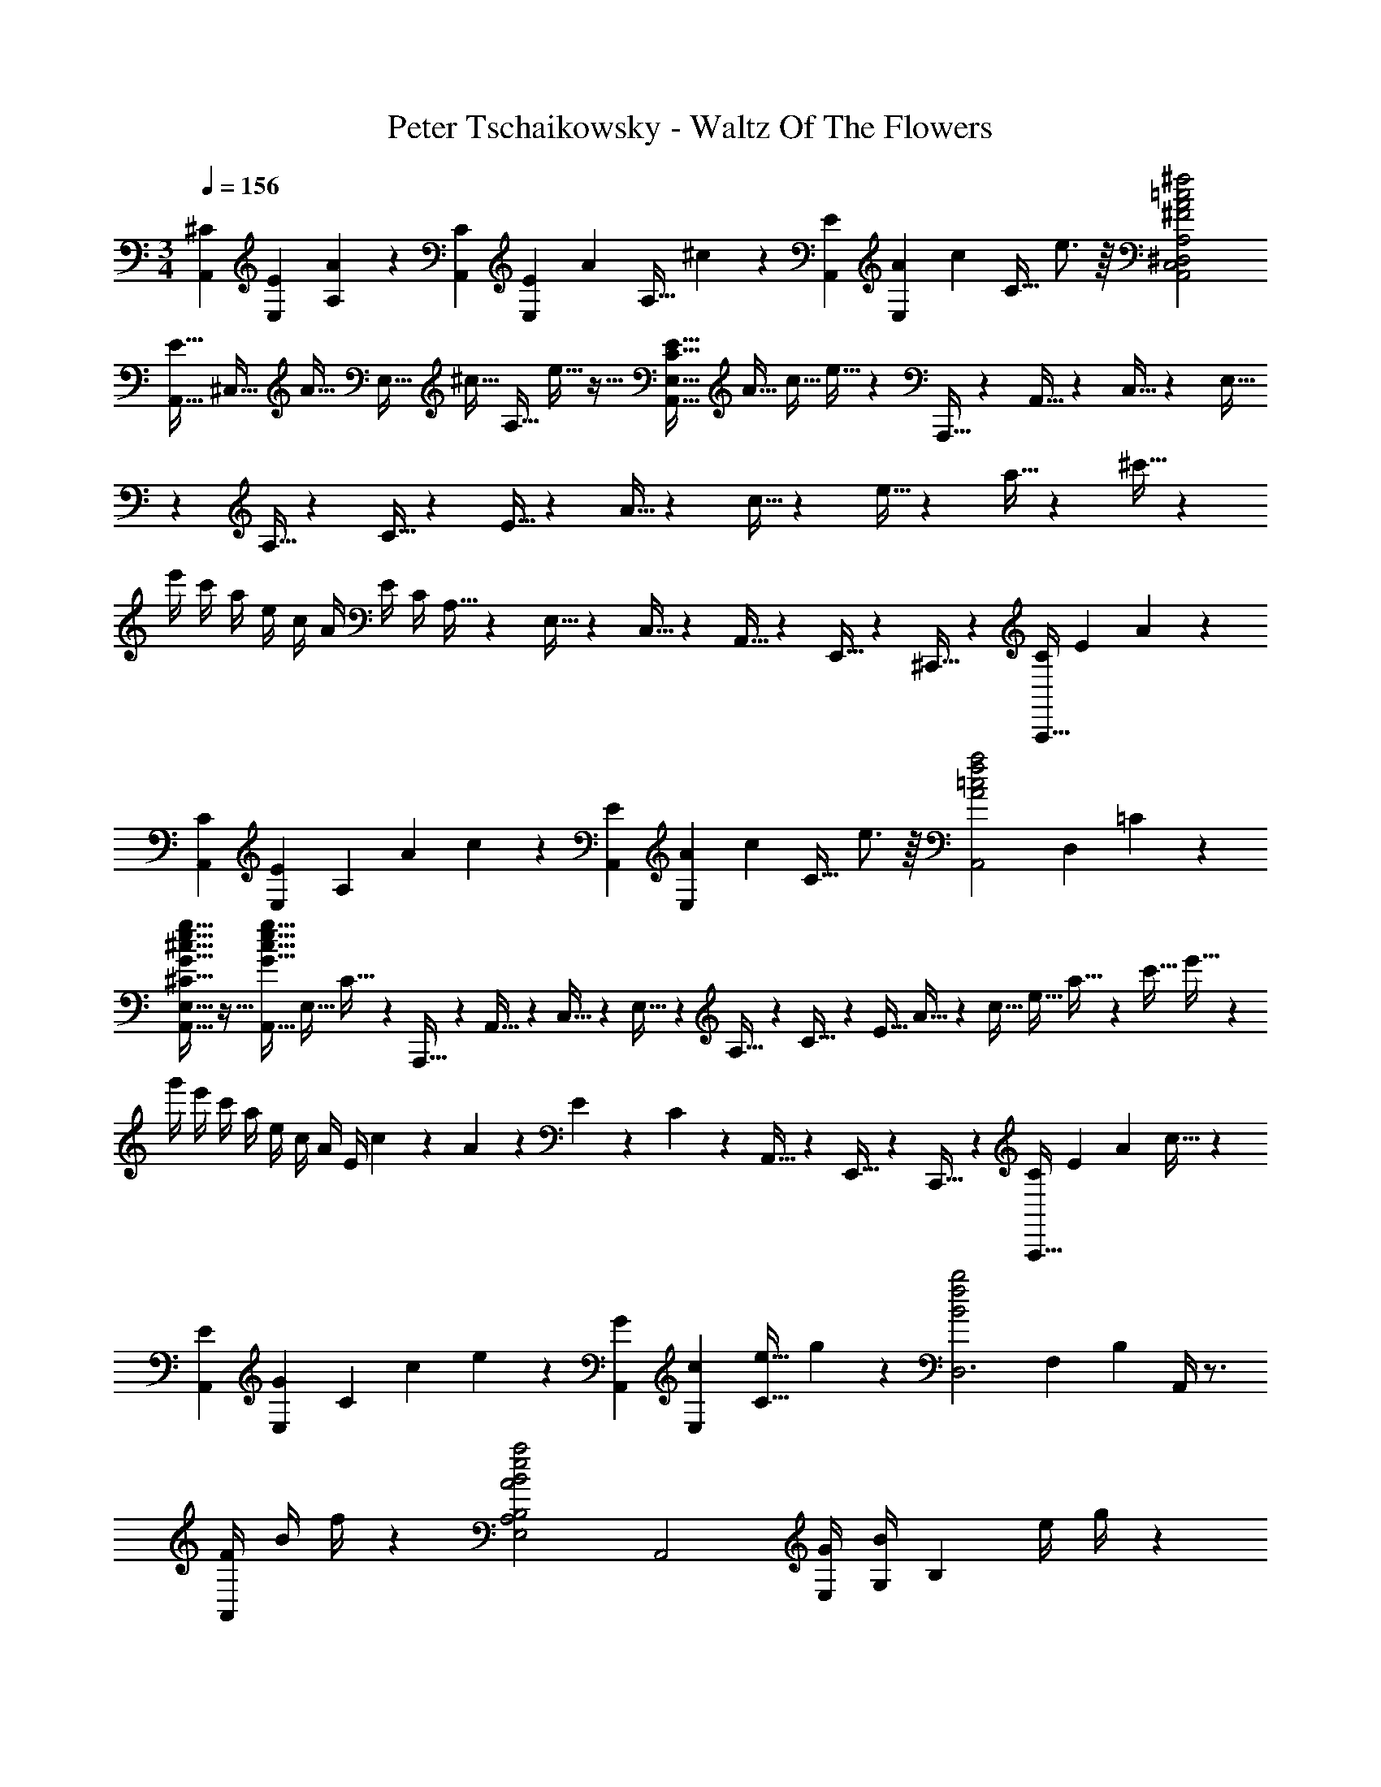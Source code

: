 X: 1
T: Peter Tschaikowsky - Waltz Of The Flowers
Z: ABC Generated by Starbound Composer
L: 1/4
M: 3/4
Q: 1/4=156
K: C
[z/16^CA,,] [z/16E13/14E,13/14] [A6/7A,6/7] z/56 [z/16CA,,] [z/16E13/14E,13/14] [z/56A6/7] [z5/112A,27/32] ^c4/5 z/80 [z/16EA,,] [z/16A13/14E,13/14] [z/56c6/7] [z5/112C27/32] e3/4 z/16 [^f2=c2A2^F2A,,2C,2^D,2^F,2A,2] 
[z/20E5/32A,,5/32] [z/80^C,5/32] [z7/144A5/32] [z/72E,5/32] [z3/56^c5/32] [z/112A,5/32] e5/32 z21/32 [z/16E5/32C5/32E,5/32A,,5/32] [z5/112A5/32] [z/28c5/32] e5/32 z157/224 A,,,5/32 z/96 A,,5/32 z/96 C,5/32 z/96 E,5/32 z/96 A,5/32 z/96 C5/32 z/96 E5/32 z/96 A5/32 z/96 c5/32 z/96 e5/32 z/96 a5/32 z/96 ^c'5/32 z/96 
e'/4 c'/4 a/4 e/4 c/4 A/4 E/4 C/4 A,5/32 z/96 E,5/32 z/96 C,5/32 z/96 A,,5/32 z/96 E,,5/32 z/96 ^C,,5/32 z/96 [z/16A,,,5/32C] [z/16E13/14] A6/7 z/56 
[z/16CA,,] [z5/112E13/14E,13/14] [z/56A,8/9] [z/16A6/7] c4/5 z/80 [z/16EA,,] [z/16A13/14E,13/14] [z/56c6/7] [z5/112C27/32] e3/4 z/16 [z/16a2f2=c2A2A,,2] [z5/112D,27/14] =C17/9 z/252 
[g5/32e5/32^c5/32G5/32^C5/32E,5/32A,,5/32] z27/32 [z/16g5/32e5/32c5/32G5/32A,,5/32] [z5/112E,5/32] C5/32 z165/224 A,,,5/32 z/96 A,,5/32 z/96 C,5/32 z/96 E,5/32 z/96 A,5/32 z/96 C5/32 z/96 [z/7E5/32] A5/32 z/1108 [z3/20c5/32] [z17/140e5/32] a5/32 z5/224 [z/12c'5/32] e'5/32 z/96 
g'/4 e'/4 c'/4 a/4 e/4 c/4 A/4 E/4 c/9 z/72 A/9 z/72 E/9 z/72 C/9 z/72 A,,5/32 z/96 E,,5/32 z/96 C,,5/32 z/96 [z/16A,,,5/32C] [z5/112E13/14] [z/28A8/9] c27/32 z3/224 
[z/16EA,,] [z5/112G13/14E,13/14] [z/56C8/9] [z/16c6/7] e4/5 z/80 [z/16GA,,] [z9/112c13/14E,13/14] [z5/112e27/32C27/32] g4/5 z/80 [z/20b2f2B2D,3] [z11/180F,41/14] [z8/9B,20/7] A,,/4 z3/4 
[z/16F/4A,,/4] [z9/112B/4] f/4 z17/28 [zA2B2e2a2E,2A,2B,2] [zA,,2] [z/16G/4E,] [z5/112B/4G,13/14] [z/28B,8/9] [z11/168e/4] g/4 z13/24 
[z/16G2B2^d2g2A,3] [z/16B,41/14] [z7/8^D20/7] A,,/4 z3/4 [B/4d/4F/4D/4A,,/4] z3/4 [zf2d2B2F2G,3B,3] 
A,,/4 z3/4 [E/4B/4e/4A,,/4] z3/4 [ze2B2=D2^G,3E,3] A,,/4 z3/4 
[D/4E/4B/4A,,/4] z3/4 [z/16DA,,] [z5/112E13/14E,13/14] [z/56G,8/9] [z/16B6/7] =d4/5 z/80 [z/16CA,,] [z9/112E13/14E,13/14] [z5/112A27/32A,27/32] c4/5 z/80 [z/16B,A,,] [z/16D13/14=D,13/14] [z/16=F6/7=F,6/7] [B4/5A,4/5] z/80 
[z/16A,,5/32C/4] [z/16E,5/32E/4] [A,5/32A/4] z7/32 G5/32 z/96 E5/32 z/96 C5/32 z/96 [A,,/9c/4] z/72 A,/9 z/72 [A,,/9A/4] z/72 A,/9 z/72 [A,,/9G/4] z/72 A,/9 z/72 [A,,/9E/4] z/72 A,/9 z/72 [A,,/9e/4] z/72 A,/9 z/72 [A,,/9c/4] z/72 A,/9 z/72 [A,,/9A/4] z/72 A,/9 z/72 [A,,/9G/4] z/72 A,/9 z/72 [f/4A,,5/14] e/4 c/4 A/4 
[e/4=G,/4] [c/4A,/4] [A/4C/4] [G/4E/4] [c/4E,/4] [A/4G,/4] [G/4A,/4] [E/4C/4] [A/4C,/4] [G/4E,/4] [E/4G,/4] [C/4A,/4] [c/4E,/4] [A/4G,/4] [G/4A,/4] [E/4C/4] 
[e/4G,/4] [c/4A,/4] [A/4C/4] [G/4E/4] [a/4C/4] [g/4E/4] [e/4G/4] [c/4A/4] [g/4A,/4] [e/4C/4] [c/4E/4] [A/4G/4] [e/4G,/4] [c/4A,/4] [A/4C/4] [G/4E/4] 
[c/4E,/4] [A/4G,/4] [G/4A,/4] [E/4C/4] [e/4G,/4] [c/4A,/4] [A/4C/4] [G/4E/4] [g/4A,/4] [e/4C/4] [c/4E/4] [A/4G/4] [b/4C/4] [g/4E/4] [e/4G/4] [c/4B/4] 
[a/4C/4] [g/4E/4] [e/4G/4] [c/4A/4] [d'/4E/4] [a/4G/4] [g/4A/4] [e/4d/4] [c'/4E/4] [a/4G/4] [g/4A/4] [e/4c/4] [^f'/4G/4] [c'/4A/4] [a/4c/4] [g/4f/4] 
[e'/4G/4] [c'/4A/4] [a/4c/4] [g/4e/4] [a'/4A/4] [e'/4c/4] [c'/4e/4] [a/4g/4] [g'/4A/4] [e'/4c/4] [c'/4e/4] [a/4g/4] [b'/4c/4] [g'/4e/4] [e'/4g/4] [c'/4b/4] 
[a'/4c/4] [g'/4e/4] [e'/4g/4] [c'/4a/4] [g'/4A/4] [e'/4c/4] [c'/4e/4] [a/4g/4] [e'/4G/4] [c'/4A/4] [a/4c/4] [g/4e/4] [c'/4E/4] [a/4G/4] [g/4A/4] [e/4c/4] 
[a/4C/4] [g/4E/4] [e/4G/4] [c/4A/4] [g/4A,/4] [e/4C/4] [c/4E/4] [A/4G/4] [e/4G,/4] [c/4A,/4] [A/4C/4] [G/4E/4] [c/4E,/4] [A/4G,/4] [G/4A,/4] [E/4C/4] 
[A/4C,/4] [G/4E,/4] [E/4G,/4] [C/4A,/4] [G/4A,,/4] [E/4C,/4] [C/4E,/4] [A,/4G,/4] [E/4G,,/4] [C/4A,,/4] [A,/4C,/4] [G,/4E,/4] [C/4E,,/4] [A,/4G,,/4] [G,/4A,,/4] [E,/4C,/4] 
[A,/4C,,/4] [G,/4E,,/4] [E,/4G,,/4] [C,/4A,,/4] [G,/4A,,,/4] [E,/4C,,/4] [C,/4E,,/4] [E,/4G,,/4] [A,/14C,,/14] z/84 [C/14E,,/14] z/84 [E/14G,,/14] z/84 [A/14C,/14] z/84 [c/14E,/14] z/84 [e/14G,/14] z/84 [a/14C/14] z/84 [c'/14E/14] z/84 [e'/14G/14] z/84 [a'/14c/14] z/84 [^c''/14e/14] z/84 [e''/14g/14] z/84 
Q: 1/4=150
[a''5/32=c'5/32] z27/32 
[z/16g5/32E5/32] [z/16^c'5/32A5/32] [z/16e'5/32c5/32] [g'5/32e5/32] z21/32 [z/16e5/32C5/32] [z/16g5/32E5/32] [z3/56c'5/32A5/32] [z/112e'5/32] c5/32 z21/32 
Q: 1/4=140
[z/16c5/32A,5/32] [z/16e5/32E5/32] [z/16g5/32A5/32] c'5/32 z21/32 [z/16G5/32E,5/32] [z/16c5/32A,5/32] [z/16e5/32C5/32] [g5/32E5/32] z21/32 
[z/16E5/32C,5/32] [z/16G5/32E,5/32] [z/16c5/32A,5/32] [e5/32C5/32] z21/32 
Q: 1/4=138
[z/16C3A,,3] [z5/112E41/14E,41/14] [z/56A,26/9] [z/16G20/7] c14/5 z/80 
Q: 1/4=136
[z/16B,3A,,3] [z/16D41/14D,41/14] [z/16F20/7F,20/7] [B14/5^G,14/5] z/80 
Q: 1/4=134
[z/16C3A,,3] [z/16E41/14E,41/14] [z/16G20/7=G,20/7] [A14/5A,14/5] z/80 
Q: 1/4=156
[D,D,,] [^F,A,] [F,A,] [D,D,,] 
[F,A,] [F,A,] [D,D,,] [F,A,] 
[F,A,] [D,D,,] [F,A,] [F,A,] 
[A,F,D,,D,,,] [DA,F,D,F,] [^FDA,F,D,F,] [D,,G11/4E11/4C11/4_B,11/4] 
[D,E,G,] [z3/4D,E,G,] [F/4D/4A,/4] [D,,A,6D6F6] [D,F,] 
[D,F,] [D,,D,,,] [D,F,] [D,F,] 
[A,F,D,,D,,,] [DF,D,F,] [FDA,D,F,] [CGEB,D,,] 
[z/12D,B,G,2] [z/12C61/32] [z5/6F25/16] [z3/4D,B,] E/4 [z/20D,/4A2D2A,2] F,/4 z7/10 D,,/4 z3/4 
[D/4A,/4D,/4F,/4] z3/4 D,,/4 z3/4 [A,/2D,F,] =B,/2 [C/2F,D,] D/2 
[^D/2C,3] F/2 [D/2E,A,] F/2 [E/2E,A,] z/2 [z=C,3] 
[=C/2E,_B,G,] =D/2 [^D/2E,B,G,] E/2 [F/2B,,3] A/2 [F/2E,G,=B,] A/2 
[G/2E,G,B,] z/2 [zB,,3] [E/2E,G,B,] F/2 [G/2E,G,B,] A/2 
[_B/2E,,E,] c/2 [=B/2G,B,E] _B/2 [=B/2G,B,E] c/2 [e/2B,,3] d/2 
[c/2E,G,] d/2 [B/2E,G,] G/2 [zF2_B,,3] [D,E,^G,] 
[D,E,G,E3/2] [z/16A,,5/32] [z/16^C,5/32] [z/16E,5/32] =G,5/32 z5/32 D/2 =D/2 ^C/2 B,/2 _B,/2 
[A,F,D,,] [DA,F,D,F,] [FDA,F,D,F,] [D,,G11/4E11/4C11/4B,11/4] 
[D,E,G,] [z3/4D,E,G,] [F/4D/4A,/4] [D,,A,6D6F6] [D,F,] 
[D,F,] [D,,D,,,] [D,F,] [D,F,] 
[A,F,D,,D,,,] [DF,D,F,] [FDA,D,F,] [CGEB,D,,] 
[z/12D,B,G,2] [z/12C61/32] [z5/6F25/16] [z3/4D,B,] E/4 [z/20D,/4A,2] [z/80F,/4] [z/16D27/14] [z7/8A13/7] D,,/4 z3/4 
[D/4A,/4D,/4F,/4] z3/4 D,, [D/2F,A,=C] E/2 [F/2F,A,C] ^G/2 
[A/2=C,=C,,] B/2 [G/2F,A,^C] B/2 [A/2F,A,C] z/2 [z=B,,3] 
[=G/2=F,=B,C] ^G/2 [A/2F,B,C] B/2 [c/2A,,3] d/2 [=c/2A,^F,C] d/2 
[^c/2A,F,C] z/2 ^G,, [=c/2=F,^G,B,C] ^c/2 [^d/2F,G,B,C] =f/2 
[^f/2^F,,] ^g/2 [z/16a/2^F,] [z5/112A,13/14] [z11/28C8/9] =f/2 [g/2E,2] ^f/2 [a/2F,A,C] =f/2 
[g/2D,2] ^f/2 [a/2F,A,=C] f/2 [a/2^C,2] f/2 [z/20a/2F,] [z2/35A,15/16] [z11/28^C8/9] f/2 
[z/16a/2C,] [z/16=F,13/14] [z/16B,6/7] [z5/16C4/5] =f/2 [z/16^f5/32^F,5/32] [z/16A,5/32] C5/32 z7/32 A/2 B/2 c/2 =d/2 e/2 
[zf2d2D,3] [F,A,] [AcF,A,] [ze2c2A,,3] 
[F,A,] [DBF,A,] [zd2B2E,3] [=G,A,] 
[E=GG,A,] [c'9/28a9/28A,,] z/84 d'9/28 z/84 c'9/28 z/84 [a5/32=c'5/32G,A,C] z27/32 [^c'5/32a5/32G,A,C] z27/32 
[z=g2d2B,,3] [G,D] [GdG,D] [zf2c2A,,3] 
[G,A,] [GcG,A,] [ze2c2D,3] [F,A,] 
[FAF,A,] [d'9/28f9/28A,,3] z/84 e'9/28 z/84 d'9/28 z/84 [f5/32c'5/32F,A,] z27/32 [d'5/32f5/32F,A,] z27/32 
[zd2f2D,3] F, [AcF,] [ze2c2A,,3] 
[F,A,] [DBF,A,] [zd2B2E,3] [G,A,] 
[EGG,A,] [c'9/28a9/28A,,] z/84 d'9/28 z/84 c'9/28 z/84 [a5/32=c'5/32G,A,C] z27/32 [^c'5/32a5/32G,A,C] z27/32 
[zg2d2_B,,3] [D,G,] [GdD,G,] [zg2^d2=B,,3] 
[^D,G,] [GdD,G,] [zg2e2=C,3] [E,G,] 
[GeE,G,] [z/16a5/32e5/32A5/32^C,5/32] [z/16E,5/32] [z/16G,5/32] A,5/32 z5/32 A/2 B/2 c/2 =d/2 e/2 
[z/16D,,f2d2] =D,13/14 z/112 [F,A,] [AcF,A,] [ze2c2A,,3] 
[F,A,] [DBF,A,] [zd2B2E,3] [G,A,] 
[EGG,A,] [c'9/28a9/28A,,] z/84 d'9/28 z/84 c'9/28 z/84 [a5/32=c'5/32G,A,C] z27/32 [^c'5/32a5/32G,A,C] z27/32 
[zg2d2B,,3] [G,D,] [GdG,D] [zf2c2A,,3] 
[G,A,] [GcG,A,] [z/16D,,e2c2] D,13/14 z/112 [F,A,] 
[FAF,A,] [d'9/28f9/28A,,3] z/84 e'9/28 z/84 d'9/28 z/84 [f5/32c'5/32F,A,] z27/32 [d'5/32f5/32F,A,] z27/32 
[zd2f2D,3] F, [AcF,] [ze2c2A,,3] 
[F,A,] [DBF,A,] [zd2B2E,3] [G,A,] 
[EGG,A,] [c'9/28a9/28A,,] z/84 d'9/28 z/84 c'9/28 z/84 [a5/32=c'5/32G,A,C] z27/32 [^c'5/32a5/32G,A,C] z27/32 
[zb2a2F,3] [A,D] [daA,D] [zb2a2=F,3] 
[A,^D] [=caA,D] [z/16c'5/32a5/32^c5/32E,5/32] [z/16A,5/32] [z/16C5/32] E5/32 z21/32 e/2 f/2 
[z/16g/2E,] [z/16B,13/14] [z3/8=D6/7] ^g/2 [a5/32C5/32A,5/32] z27/32 E/2 C/2 [z/16B,/2A,,] [z/16C,13/14] [z3/8G,6/7] _B,/2 
[A,^F,D,,D,,,] [DA,F,D,F,] [FDA,F,D,F,] [D,,G11/4E11/4C11/4B,11/4] 
[D,E,G,] [z3/4D,E,G,] [F/4D/4A,/4] [D,,A,6D6F6] [D,F,] 
[D,F,] [D,,D,,,] [D,F,] [D,F,] 
[A,F,D,,D,,,] [DF,D,F,] [FDA,D,F,] [CGEB,D,,] 
[z/12D,B,G,2] [z/12C61/32] [z5/6F25/16] [z3/4D,B,] E/4 [z/20D,/4A2D2A,2] F,/4 z7/10 D,,/4 z3/4 
[D/4A,/4D,/4F,/4] z3/4 D,,/4 z3/4 [A,/2D,F,] =B,/2 [C/2F,D,] D/2 
[^D/2C,3] F/2 [D/2E,A,] F/2 [E/2E,A,] z/2 [z=C,3] 
[=C/2E,_B,G,] =D/2 [^D/2E,B,G,] E/2 [F/2B,,3] A/2 [F/2E,G,=B,] A/2 
[G/2E,G,B,] z/2 [zB,,3] [E/2E,G,B,] F/2 [G/2E,G,B,] A/2 
[_B/2E,,E,] c/2 [=B/2G,B,E] _B/2 [=B/2G,B,E] c/2 [e/2B,,3] d/2 
[c/2E,G,] d/2 [B/2E,G,] G/2 [zF2_B,,3] [D,E,^G,] 
[D,E,G,E3/2] [z/16A,,5/32] [z/16^C,5/32] [z/16E,5/32] =G,5/32 z5/32 D/2 =D/2 ^C/2 B,/2 _B,/2 
[A,F,D,,] [DA,F,D,F,] [FDA,F,D,F,] [D,,G11/4E11/4C11/4B,11/4] 
[D,E,G,] [z3/4D,E,G,] [F/4D/4A,/4] [D,,A,6D6F6] [D,F,] 
[D,F,] [D,,D,,,] [D,F,] [D,F,] 
[A,F,D,,D,,,] [DF,D,F,] [FDA,D,F,] [CGEB,D,,] 
[z/12D,B,G,2] [z/12C61/32] [z5/6F25/16] [z3/4D,B,] E/4 [z/20D,/4A,2] [z/80F,/4] [z/16D27/14] [z7/8A13/7] D,,/4 z3/4 
[D/4A,/4D,/4F,/4] z3/4 D,, [D/2F,A,=C] E/2 [F/2F,A,C] ^G/2 
[A/2=C,C,,] B/2 [G/2F,A,^C] B/2 [A/2F,A,C] z/2 [z=B,,3] 
[=G/2=F,=B,C] ^G/2 [A/2F,B,C] B/2 [c/2A,,3] d/2 [=c/2A,^F,C] d/2 
[^c/2A,F,C] z/2 G,, [=c/2=F,^G,B,C] ^c/2 [^d/2F,G,B,C] =f/2 
[^f/2F,,] g/2 [z/16a/2^F,] [z5/112A,13/14] [z11/28C8/9] =f/2 [g/2E,2] ^f/2 [a/2F,A,C] =f/2 
[g/2D,2] ^f/2 [a/2F,A,=C] f/2 [a/2^C,2] f/2 [z/20a/2F,] [z2/35A,15/16] [z11/28^C8/9] f/2 
[z/16a/2C,] [z/16=F,13/14] [z/16B,6/7] [z5/16C4/5] =f/2 [z/16^f5/32^F,5/32] [z/16A,5/32] C5/32 z7/32 A/2 B/2 c/2 =d/2 e/2 
[zf2d2D,3] [F,A,] [AcF,A,] [ze2c2A,,3] 
[F,A,] [DBF,A,] [zd2B2E,3] [=G,A,] 
[E=GG,A,] [c'9/28a9/28A,,] z/84 d'9/28 z/84 c'9/28 z/84 [a5/32=c'5/32G,A,C] z27/32 [^c'5/32a5/32G,A,C] z27/32 
[z=g2d2B,,3] [G,D] [GdG,D] [zf2c2A,,3] 
[G,A,] [GcG,A,] [ze2c2D,3] [F,A,] 
[FAF,A,] [d'9/28f9/28A,,3] z/84 e'9/28 z/84 d'9/28 z/84 [f5/32c'5/32F,A,] z27/32 [d'5/32f5/32F,A,] z27/32 
[zd2f2D,3] F, [AcF,] [ze2c2A,,3] 
[F,A,] [DBF,A,] [zd2B2E,3] [G,A,] 
[EGG,A,] [c'9/28a9/28A,,] z/84 d'9/28 z/84 c'9/28 z/84 [a5/32=c'5/32G,A,C] z27/32 [^c'5/32a5/32G,A,C] z27/32 
[zg2d2_B,,3] [D,G,] [GdD,G,] [zg2^d2=B,,3] 
[^D,G,] [GdD,G,] [zg2e2=C,3] [E,G,] 
[GeE,G,] [z/16a5/32e5/32A5/32^C,5/32] [z/16E,5/32] [z/16G,5/32] A,5/32 z5/32 A/2 B/2 c/2 =d/2 e/2 
[z/16D,,f2d2] =D,13/14 z/112 [F,A,] [AcF,A,] [ze2c2A,,3] 
[F,A,] [DBF,A,] [zd2B2E,3] [G,A,] 
[EGG,A,] [c'9/28a9/28A,,] z/84 d'9/28 z/84 c'9/28 z/84 [a5/32=c'5/32G,A,C] z27/32 [^c'5/32a5/32G,A,C] z27/32 
[zg2d2B,,3] [G,D,] [GdG,D] [zf2c2A,,3] 
[G,A,] [GcG,A,] [z/16D,,e2c2] D,13/14 z/112 [F,A,] 
[FAF,A,] [d'9/28f9/28A,,3] z/84 e'9/28 z/84 d'9/28 z/84 [f5/32c'5/32F,A,] z27/32 [d'5/32f5/32F,A,] z27/32 
[zd2f2D,3] F, [AcF,] [ze2c2A,,3] 
[F,A,] [DBF,A,] [zd2B2E,3] [G,A,] 
[EGG,A,] [c'9/28a9/28A,,] z/84 d'9/28 z/84 c'9/28 z/84 [a5/32=c'5/32G,A,C] z27/32 [^c'5/32a5/32G,A,C] z27/32 
[zb2a2F,3] [A,D] [daA,D] [zb2a2=F,3] 
[A,^D] [=caA,D] [z/16c'5/32a5/32g5/32^c5/32E,5/32] [z5/112A,5/32] E5/32 z165/224 a/2 _b/2 
[z/16=b/2A,,] [z/16E,13/14] [z/16G,6/7] [z5/16A,4/5] c'/2 [z/20d5/32D,5/32] [z/80d'5/32] [z/16^F,5/32] A,5/32 z23/32 [d'd] [^d'^d] 
[ze2e'2F,3] [A,=CE] [aAA,CE] [zD,3] 
[BbF,C=D] [=c'=cF,CD] [z=d2=d'2G,3] [B,D] 
[GgB,D] [zE,3] [aAG,B,E] [BbG,B,E] 
[A,,c'2c2] [A,CE] [eA,CE] [A,,b2g2^c2B2] 
[A,^CE] [GcgA,CE] [z/16D,,B2] [z/16D,13/14d27/14] [z/16f13/7] [z13/16b9/5] [A,DF] 
[AaA,DF] [z/16B,3] [z5/112D41/14] [z25/28G26/9] [d'd] [^d'^d] 
[ze2e'2F,3] [A,=CE] [aAA,CE] [zD,3] 
[BbF,CD] [c'=cF,CD] [z=d2=d'2G,3] [B,D] 
[GgB,D] [zE,3] [bBG,B,E] [z/20=F=fG,] [z13/140B,13/14] D27/32 z3/224 
[^f^FF,3] [BbB,D] [d'dB,D] [zd2d'2F,3] 
[_B,EF] [^c'^cB,EF] [B/2b/2B,,/2] d/2 [e/2F,=B,D] f/2 
[^g/2F,B,D] _b/2 [=b5/32B,,5/32B,,,5/32] z27/32 [dd'] [^d'^d] 
[ze2e'2F,3] [A,CE] [aAA,CE] [zD,3] 
[BbF,CD] [=c'=cF,CD] [z=d2=d'2B,,3] [DG,] 
[G=gDG,] [zE,3] [aAG,B,E] [BbG,B,E] 
[A,,c'2c2] [A,CE] [eA,CE] [A,,b2g2^c2B2] 
[A,^CE] [GcgA,CE] [z/16D,,b2f2d2B2] D,13/14 z/112 [A,DF] 
[AaA,DF] [z/16B,3] [z5/112D41/14] [z25/28G26/9] [d'd] [^d'^d] 
[ze2e'2F,3] [A,=CE] [aAA,CE] [zD,3] 
[BbF,CD] [c'=cF,CD] [z=d2=d'2G,3] [B,D] 
[GgB,D] [zE,3] [bBG,B,E] [z/20=F=fG,] [z13/140B,13/14] D27/32 z3/224 
[^f^FF,3] [BbB,DF] [d'dB,DF] [zd2d'2F,3] 
[z/16_B,] [z/16E13/14] F6/7 z/56 [z/16^c'^cB,] [z/16E13/14] F6/7 z/56 [zF3] [=B,F,D,] 
[B,F,D,] [zG3] [B,F,D,] [B,F,D,] 
[zF3] [C,G,B,] [C,G,B,] [z/32E/24] [z3/160F/28] E15/16 z/80 
[^DB,,G,B,] [EB,,G,B,] [zG2] [^C_B,,F,] 
[FCB,,F,] [zF2] [_B,F,,C,] [B,EF,,C,] 
[zE2] [=B,=G,,=B,,] [B,=DG,,B,,] D/32 z/96 [E/32D] z89/96 
[B,CG,,B,,] [B,DG,,B,,] [zF2] [F,D,,B,,D,] 
[F,B,D,,B,,D,] B,/32 z/96 [C/32B,15/16] z89/96 [F,_B,D,,B,,D,] [F,=B,D,,B,,D,] 
[zD2] [G,E,,B,,E,] [G,E,,B,,E,] [zG,2] 
[E,,B,,E,] [z/16G,E,,B,,E,] [z/16B,13/14] D6/7 z/56 [zD2] [F,F,,_B,,E,] 
[F,_B,F,,B,,E,] F, [B,F,F,,B,,E,] [z/16F,F,,B,,E,] [z9/112B,13/14] D27/32 z3/224 
[zC2] [F,=B,,D,] [=B,F,B,,D,] [z/16B,,,5/32B,/2] [z5/112F,,5/32] D,5/32 z53/224 _B,/2 
=B,/2 C/2 D/2 E/2 [zF3] [B,F,D,] 
[B,F,D,] [zG3] [z/16D,] [z/16F,13/14] B,6/7 z/56 [z/16D,] [z7/144F,13/14] B,6/7 z2/63 
[zF3] [C,G,B,] [C,G,B,] [z/32E/24] [z3/160F/28] E15/16 z/80 
[^DB,,G,B,] [EB,,G,B,] [zG2] [C_B,,F,] 
[FCB,,F,] [zF2] [_B,F,,C,] [B,EF,,C,] 
[zE2] [=B,G,,=B,,] [B,=DG,,B,,] z/32 [z3/160D/32] E/24 z7/360 D7/8 z/72 
C D [zB2] [z/16D,,] [z/16F,,13/14] [z/16B,,6/7] D,4/5 z/80 
[z/16B,D,,] [z9/112F,,13/14] [z11/168B,,27/32] D,25/32 z/96 B, [z/16DD,,] [z/16F,,13/14] [z/16B,,6/7] D,4/5 z/80 [z/16FD,,] [z9/112F,,13/14] [z11/168B,,27/32] D,25/32 z/96 
[zB2] [z/16E,,] [z/16G,,13/14] [z/16B,,6/7] E,4/5 z/80 [z/16B,E,,] [z9/112G,,13/14] [z11/168B,,27/32] E,25/32 z/96 B, 
[z/16D=F,,] [z/16B,,13/14] [z/16D,6/7] =F,4/5 z/80 [z/16GF,,] [z9/112B,,13/14] [z11/168D,27/32] F,25/32 z/96 [zB2] [z/16^F,,] [z/16B,,13/14] [z/16D,6/7] ^F,4/5 z/80 
[z/16FF,,] [z9/112B,,13/14] [z11/168D,27/32] F,25/32 z/96 G [z/16F,,F3/2] [z/16_B,,13/14] [z/16E,6/7] F,4/5 z/80 [z/16F,,] [z9/112B,,13/14] [z11/168E,27/32] [z7/24F,25/32] C/2 
[zE2] [z/16=B,,] [z/16D,13/14] F,6/7 z/56 [z/16B,,D3/2] [z9/112D,13/14] F,27/32 z3/224 [z/16B,,,5/32] [z5/112F,,5/32] D,5/32 z165/224 
[d''d'] [^d'^d''] [ze'2e''2F,3] [A,=CE] 
[a'aA,CE] [zD,3] [bb'F,CD] [=c''=c'F,CD] 
[z=d'2=d''2B,,3] [DG,] [gg'DG,] [zE,3] 
[a'aG,B,E] [bb'G,B,E] [zc''2c'2A,3] [CE] 
[e'CE] [A,,b'2b2] [A,^CE] [g^c'g'A,CE] 
[D,b2b'2] [A,DF] [aa'A,DF] [z/16B,3] [z5/112D41/14] [z25/28G26/9] 
[d''d'] [^d''^d'] [ze'2e''2F,3] [A,=CE] 
[a'aA,CE] [zD,3] [bb'F,CD] [c''=c'F,CD] 
[z=d'2=d''2G,3] [B,D] [gg'B,D] [z=F,3] 
[gGG,B,D] [aAG,B,D] [zB2b2E,3] [G,B,^C] 
[eEG,B,C] [zB2b2D,3] [G,B,D] [eEG,B,D] 
[z/20BbC,2] [z11/180E,31/16] [z17/252G,15/8] [z23/28A,29/16] e [z/16bBB,,2] [z/16E,27/14] [z/16G,13/7] [z13/16B,9/5] e 
[z/16BbA,,2] [z/16E,27/14] [z/16G,13/7] [z13/16C9/5] e [z/20BC,2] [z11/180E,31/16] [z17/252G,15/8] [z23/28A,29/16] E 
[z/16BB,,2] [z/16E,27/14] [z/16G,13/7] [z13/16B,9/5] E [z/16BA,,2] [z/16E,27/14] [z/16G,13/7] [z13/16C9/5] E 
[b9/28A,/2C/2E/2G/2] z/84 ^c'9/28 z/84 b9/28 z/84 c5/28 z23/28 [A,A,,2G,,2] C, 
[z/16A,F,,2] [z/16A,,27/14] [z7/8B,,13/7] D, [z/16A,=F,,2] [z/16A,,27/14] [z7/8=C,13/7] ^D, 
[A,^C,2A,,2E,,2] E, [z/16A,^D,,2] [z/16A,,27/14] [z7/8C,13/7] F, 
[z/16A,^F,=D,,] [z7/144A,,13/14] =D,6/7 z2/63 [DA,F,F,] [FDA,F,D,F,] [D,,G11/4E11/4C11/4_B,11/4] 
[D,E,G,] [z3/4D,E,G,] [F/4D/4A,/4] [D,,A,6D6F6] [D,F,] 
[D,F,] [D,,D,,,] [D,F,] [D,F,] 
[A,F,D,,D,,,] [DF,D,F,] [FDA,D,F,] [CGEB,D,,] 
[z/12D,B,G,2] [z/12C61/32] [z5/6F25/16] [z3/4D,B,] E/4 [z/20D,/4A2D2A,2] F,/4 z7/10 D,,/4 z3/4 
[D/4A,/4D,/4F,/4] z3/4 D,,/4 z3/4 [A,/2D,F,] =B,/2 [C/2F,D,] D/2 
[^D/2C,3] F/2 [D/2E,A,] F/2 [E/2E,A,] z/2 [z=C,3] 
[=C/2E,_B,G,] =D/2 [^D/2E,B,G,] E/2 [F/2B,,3] A/2 [F/2E,G,=B,] A/2 
[G/2E,G,B,] z/2 [zB,,3] [E/2E,G,B,] F/2 [G/2E,G,B,] A/2 
[_B/2E,,E,] c/2 [=B/2G,B,E] _B/2 [=B/2G,B,E] c/2 [e/2B,,3] d/2 
[c/2E,G,] d/2 [B/2E,G,] G/2 [zF2_B,,3] [D,E,^G,] 
[D,E,G,E3/2] [z/16A,,5/32] [z/16^C,5/32] [z/16E,5/32] =G,5/32 z5/32 D/2 =D/2 ^C/2 B,/2 _B,/2 
[A,F,D,,] [DA,F,D,F,] [FDA,F,D,F,] [D,,G11/4E11/4C11/4B,11/4] 
[D,E,G,] [z3/4D,E,G,] [F/4D/4A,/4] [D,,A,6D6F6] [D,F,] 
[D,F,] [D,,D,,,] [D,F,] [D,F,] 
[A,F,D,,D,,,] [DF,D,F,] [FDA,D,F,] [CGEB,D,,] 
[z/12D,B,G,2] [z/12C61/32] [z5/6F25/16] [z3/4D,B,] E/4 [z/20D,/4A,2] [z/80F,/4] [z/16D27/14] [z7/8A13/7] D,,/4 z3/4 
[D/4A,/4D,/4F,/4] z3/4 D,, [D/2F,A,=C] E/2 [F/2F,A,C] ^G/2 
[A/2=C,C,,] B/2 [G/2F,A,^C] B/2 [A/2F,A,C] z/2 [z=B,,3] 
[=G/2=F,=B,C] ^G/2 [A/2F,B,C] B/2 [c/2A,,3] d/2 [=c/2A,^F,C] d/2 
[^c/2A,F,C] z/2 ^G,, [=c/2=F,^G,B,C] ^c/2 [^d/2F,G,B,C] =f/2 
[^f/2^F,,] ^g/2 [z/16a/2^F,] [z5/112A,13/14] [z11/28C8/9] =f/2 [g/2E,2] ^f/2 [a/2F,A,C] =f/2 
[g/2D,2] ^f/2 [a/2F,A,=C] f/2 [a/2^C,2] f/2 [z/20a/2F,] [z2/35A,15/16] [z11/28^C8/9] f/2 
[z/16a/2C,] [z/16=F,13/14] [z/16B,6/7] [z5/16C4/5] =f/2 [z/16^f5/32^F,5/32] [z/16A,5/32] C5/32 z7/32 A/2 B/2 c/2 =d/2 e/2 
[zf2d2D,3] [F,A,] [AcF,A,] [ze2c2A,,3] 
[F,A,] [DBF,A,] [zd2B2E,3] [=G,A,] 
[E=GG,A,] [c'9/28a9/28A,,] z/84 d'9/28 z/84 c'9/28 z/84 [a5/32=c'5/32G,A,C] z27/32 [^c'5/32a5/32G,A,C] z27/32 
[z=g2d2B,,3] [G,D] [GdG,D] [zf2c2A,,3] 
[G,A,] [GcG,A,] [ze2c2D,3] [F,A,] 
[FAF,A,] [d'9/28f9/28A,,3] z/84 e'9/28 z/84 d'9/28 z/84 [f5/32c'5/32F,A,] z27/32 [d'5/32f5/32F,A,] z27/32 
[zd2f2D,3] F, [AcF,] [ze2c2A,,3] 
[F,A,] [DBF,A,] [zd2B2E,3] [G,A,] 
[EGG,A,] [c'9/28a9/28A,,] z/84 d'9/28 z/84 c'9/28 z/84 [a5/32=c'5/32G,A,C] z27/32 [^c'5/32a5/32G,A,C] z27/32 
[zg2d2_B,,3] [D,G,] [GdD,G,] [zg2^d2=B,,3] 
[^D,G,] [GdD,G,] [zg2e2=C,3] [E,G,] 
[GeE,G,] [z/16a5/32e5/32A5/32^C,5/32] [z/16E,5/32] [z/16G,5/32] A,5/32 z5/32 A/2 B/2 c/2 =d/2 e/2 
[z/16D,,f2d2] =D,13/14 z/112 [F,A,] [AcF,A,] [ze2c2A,,3] 
[F,A,] [DBF,A,] [zd2B2E,3] [G,A,] 
[EGG,A,] [c'9/28a9/28A,,] z/84 d'9/28 z/84 c'9/28 z/84 [a5/32=c'5/32G,A,C] z27/32 [^c'5/32a5/32G,A,C] z27/32 
[zg2d2B,,3] [G,D,] [GdG,D] [zf2c2A,,3] 
[G,A,] [GcG,A,] [z/16D,,e2c2] D,13/14 z/112 [F,A,] 
[FAF,A,] [d'9/28f9/28A,,3] z/84 e'9/28 z/84 d'9/28 z/84 [f5/32c'5/32F,A,] z27/32 [d'5/32f5/32F,A,] z27/32 
[zd2f2D,3] F, [AcF,] [ze2c2A,,3] 
[F,A,] [DBF,A,] [zd2B2E,3] [G,A,] 
[EGG,A,] [c'9/28a9/28A,,] z/84 d'9/28 z/84 c'9/28 z/84 [a5/32=c'5/32G,A,C] z27/32 [^c'5/32a5/32G,A,C] z27/32 
[zb2a2F,3] [A,D] [daA,D] [zb2a2=F,3] 
[A,^D] [=caA,D] [z/16c'5/32a5/32^c5/32E,5/32] [z/16A,5/32] [z/16C5/32] E5/32 z21/32 e/2 f/2 
[z/16g/2E,] [z/16B,13/14] [z3/8=D6/7] ^g/2 [C3/16A,3/16a/2] z5/16 g/2 a/2 _b/2 =b/2 c'/2 
[z/16D,d'3d3] [z/16^F,13/14] A,6/7 z/56 [z/16F,] [z/16A,13/14] D6/7 z/56 [z/16A,] [z/16D13/14] F6/7 z/56 [zc11/4c'11/4_B,3D3G3] 
D,3/16 z13/16 D,3/16 z9/16 [d'/4d/4] [z/16A,3/16d/2d'/2] [z7/144D3/16] F3/16 z29/144 c'/2 [A,3/16F,3/16D,3/16b/2] z5/16 a/2 
[D,3/16F,3/16A,3/16b/2] z5/16 a/2 [z/16D,3/16f/2] [z/16F,3/16] [z/16A,3/16] D3/16 z/8 d/2 f/2 a/2 b/2 d'/2 
[D,F,A,f'3f3] [F,A,D] [A,DF] [=gg'B,11/4C11/4E11/4] 
[a'a] [z3/4gg'] [A,/4D/4F/4] [f'/2f/2F/2D/2A,/2] e'/2 d'/2 a/2 
[D,3/16F,3/16A,3/16f/2] z5/16 a/2 [z/16=c'3/16^D,3/16] [z/16=F,3/16] A,3/16 z11/16 =F/2 G/2 ^G/2 A/2 
[_B/2=D,] =c/2 [B/2F,B,D] c/2 [=B/2F,B,D] g/2 [=C,=f11/2] 
[A/2F,A,^D] _B/2 [=B/2F,A,D] c/2 [d/2_B,,] ^d/2 [^c/2F,B,=D] d/2 
[=d/2F,B,D] _B/2 [d/2^D,^D,,] =c/2 [F/2F,A,=C] =G/2 [^G/2F,A,C] A/2 
[B/2=D,] c/2 [B/2F,B,D] c/2 [=B/2F,B,D] g/2 [C,f11/2] 
[A/2F,A,^D] _B/2 [=B/2F,A,D] c/2 [d/2B,,] ^d/2 [^c/2F,B,=D] d/2 
[=d/2F,B,D] _B/2 [d/2^D,D,,] =c/2 [F/2F,A,C] =G/2 [^G/2F,A,C] A/2 
[=D,5/32F,5/28B,5/28B/2] z11/32 c/2 [B,5/28F,5/28D,5/28A/2] z9/28 c/2 B/2 d/2 [A,,5/28^D,5/28F,5/28c/2] z9/28 d/2 
[F,5/28D,5/28A,,5/28=B/2] z9/28 d/2 c/2 ^d/2 [B,,5/28=D,5/28F,5/28=d/2] z9/28 ^d/2 [F,5/28D,5/28B,,5/28^c/2] z9/28 d/2 
=d/2 f/2 [B,,5/28C,5/28G,5/28e/2] z9/28 f/2 [G,5/28C,5/28B,,5/28^d/2] z9/28 f/2 e/2 g/2 
[^f/2A,,2C,2D,2] g/2 f/2 a/2 [g/2D,2B,,2=G,,2] a/2 g/2 _b/2 
[z/20a/2F,,2] [z11/180A,,27/14] [z7/18D,13/7] b/2 a/2 c'/2 [=b/2=F,,2G,,2D,2] c'/2 b/2 d'/2 
[^c'/2E,2A,,2G,,2E,,2] d'/2 c'/2 e'/2 [=D,,5/28F,,5/28A,,5/28D,5/28d'/2] z9/28 =f'/2 [^C,,5/28E,,5/28A,,5/28^C,5/28e'/2] z9/28 g'/2 
[=C,,5/28F,,5/28A,,5/28=C,5/28f'3/16] z23/28 [A=c=fF,A,C] [cfaF,A,C] [z_B11/4e11/4g11/4_b11/4C,3] 
[E,G,C] [z3/4E,G,C] [a/4f/4A/4] [C,,C,a6f6A6] [F,A,C] 
[F,A,C] [C5/32A,5/32F,5/32] z27/32 C,/2 F,/2 A,/2 C/2 
[FAcC,3] [AcfF,A,C] [cfaF,A,C] [C,C,,e11/4g11/4b11/4B11/4] 
[E,G,C] [z3/4E,G,C] [a/4f/4A/4] [a/2f/2A/2F,F,,] g/2 [f/2F,A,C] e/2 
[f/2F,A,C] g/2 [z/20E,5/32a/2] [z/30G,5/32] [z/36^C5/32] A,5/32 z67/288 ^g/2 a/2 b/2 =b/2 c'/2 
[^F,,/2^F,/2=d2d'2] z/2 [F,/2A,/2] D/2 [A,/2F,/2aA] z/2 [F,/2F,,/2d2d'2] z/2 
[F,/2B,/2] E/2 [B,/2F,/2_bB] z/2 [G,5/32G,,5/32c'/2] z11/32 =b/2 [z/20G,5/32_b/2] [z11/180=B,5/32] E5/32 z67/288 =b/2 
=g/2 e/2 [E5/32=G5/32=B5/32b'9/28b9/28] z17/96 [^c''9/28c'9/28] z/84 [b'9/28b9/28] z/84 [_b'5/32G5/32E5/32] z27/32 [=b'5/32E5/32G5/32] z27/32 
[z/16E,5/32c'2^c2] [z/16G,5/32] [z/16B,5/32] C5/32 z21/32 [E,/2G,/2] E/2 [G,/2E,/2Gg] z/2 [=F,5/32^G,5/32B,5/32C5/32c2c'2] z27/32 
[F,/2G,/2] C/2 [G,/2F,/2^g^G] z/2 [^F,5/32F,,5/32b/2] z11/32 a/2 [z/16F,5/32g/2] [z/16A,5/32] D5/32 z7/32 a/2 
^f/2 d/2 [z/16D5/32a'9/28] [z5/112^F5/32] d5/32 z27/386 b'9/28 z/84 a'9/28 z/84 [^g'5/32d5/32F5/32D5/32] z27/32 [a'5/32d5/32F5/32D5/32] z27/32 
[D,5/32=F,5/32_B,5/32_B2_b2] z27/32 [zB,2F,2D,2] [=f=F] [D,5/32E,5/32=B,5/32G2g2] z27/32 
[zB,2E,2D,2] [eE] [Aa^C,2E,2A,2] e 
[^f9/28A,2^F,2D,2=C,2] z/84 =g9/28 z/84 f9/28 z/84 d/2 z/2 [z/16g9/28=B,,2] [z/16D,27/14] [z5/24=G,13/7] a9/28 z/84 g9/28 z/84 e/2 z/2 
[^g9/28_B,,2D,2=F,2^G,2] z/84 a9/28 z/84 g9/28 z/84 =f/2 z/2 [z/16a9/28A,,2] [z7/144D,27/14] [z17/252^F,13/7] [z13/84A,9/5] b9/28 z/84 a9/28 z/84 ^f/2 z/2 
[z/16b9/28G,,2] [z7/144B,,27/14] [z2/63D,13/7] [z4/21=G,59/32] =c'9/28 z/84 b9/28 z/84 =g/2 z/2 [=b9/28=F,,2^G,,2D,2=F,2] z/84 ^c'9/28 z/84 b9/28 z/84 ^g/2 z/2 
[=c'9/28E,2A,,2E,,2] z/84 d'9/28 z/84 c'9/28 z/84 a/2 z/2 [^c'9/28^D,,2=G,,2A,,2^D,2] z/84 d'9/28 z/84 c'9/28 z/84 a/2 z/2 
[^F,,/2^F,/2d2d'2] z/2 [F,/2A,/2] D/2 [A,/2F,/2aA] z/2 [F,/2F,,/2d2d'2] z/2 
[F,/2_B,/2] E/2 [B,/2F,/2_bB] z/2 [G,5/32G,,5/32c'/2] z11/32 =b/2 [z/20G,5/32_b/2] [z11/180=B,5/32] E5/32 z67/288 =b/2 
=g/2 e/2 [E5/32=G5/32=B5/32b'9/28b9/28] z17/96 [c''9/28c'9/28] z/84 [b'9/28b9/28] z/84 [_b'5/32G5/32E5/32] z27/32 [=b'5/32E5/32G5/32] z27/32 
[z/16E,5/32c'2c2] [z/16G,5/32] [z/16B,5/32] C5/32 z21/32 [E,/2G,/2] E/2 [G,/2E,/2Gg] z/2 [=F,5/32^G,5/32B,5/32C5/32c2c'2] z27/32 
[F,/2G,/2] C/2 [G,/2F,/2^g^G] z/2 [^F,5/32F,,5/32b/2] z11/32 a/2 [z/16F,5/32g/2] [z/16A,5/32] D5/32 z7/32 a/2 
f/2 d/2 [z/16D5/32a'9/28] [z5/112^F5/32] d5/32 z27/386 b'9/28 z/84 a'9/28 z/84 [g'5/32d5/32F5/32D5/32] z27/32 [a'5/32d5/32F5/32D5/32] z27/32 
[=D,5/32=F,5/32_B,5/32_B2_b2] z27/32 [zB,2F,2D,2] [=f=F] [D,5/32E,5/32=B,5/32G2g2] z27/32 
[zB,2E,2D,2] [eE] [Aa^C,2E,2A,2] e 
[^f9/28A,2^F,2D,2=C,2] z/84 =g9/28 z/84 f9/28 z/84 d/2 z/2 [z/16g9/28=B,,2] [z/16D,27/14] [z5/24=G,13/7] a9/28 z/84 g9/28 z/84 e/2 z/2 
[^g9/28_B,,2D,2=F,2^G,2] z/84 a9/28 z/84 g9/28 z/84 =f/2 z/2 [z/16a9/28A,,2] [z7/144D,27/14] [z17/252^F,13/7] [z13/84A,9/5] b9/28 z/84 a9/28 z/84 ^f/2 z/2 
[z/16b9/28G,,2] [z7/144B,,27/14] [z2/63D,13/7] [z4/21=G,59/32] =c'9/28 z/84 b9/28 z/84 =g/2 z/2 [=b9/28=F,,2^G,,2D,2=F,2] z/84 ^c'9/28 z/84 b9/28 z/84 ^g/2 z/2 
[=c'9/28E,2A,,2E,,2] z/84 d'9/28 z/84 c'9/28 z/84 a/2 z/2 [^c'9/28D,,2=G,,2A,,2^D,2] z/84 d'9/28 z/84 c'9/28 z/84 a/2 z/2 
[z/16d5/32f5/32a5/32d'5/32=D,,5/32] [z5/112A,,5/32] ^F,5/32 z165/224 [c'9/28F,2A,,2^F,,2] z/84 d'9/28 z/84 c'9/28 z/84 a/2 z/2 [b9/28G,,2=B,,2G,2] z/84 c'9/28 z/84 b9/28 z/84 
=g/2 z/2 [c5/32g5/32a5/32c'5/32E,5/32A,,5/32G,,5/32E,,5/32] z27/32 [d5/32f5/32a5/32d'5/32D,,5/32A,,5/32F,5/32] z27/32 [c'9/28F,2A,,2F,,2] z/84 d'9/28 z/84 c'9/28 z/84 
a/2 z/2 [b9/28G,,2B,,2G,2] z/84 c'9/28 z/84 b9/28 z/84 g/2 z/2 [c5/32g5/32a5/32c'5/32E,5/32A,,5/32G,,5/32E,,5/32] z27/32 
[d5/32f5/32a5/32d'5/32D,,5/32F,,5/32A,,5/32=D,5/32] z27/32 [F,,5/32F,5/32a9/28c'9/28] z17/96 d'9/28 z/84 c'9/28 z/84 [b5/32d5/32G,5/32G,,5/32] z27/32 [d5/32f5/32d'5/32D,,5/32D,5/32] z27/32 
[F,,5/32F,5/32a9/28c'9/28] z17/96 d'9/28 z/84 c'9/28 z/84 [b5/32d5/32G,5/32G,,5/32] z27/32 [d5/32f5/32d'5/32D,,5/32D,5/32] z27/32 [F,,5/32F,5/32a9/28c'9/28] z17/96 d'9/28 z/84 c'9/28 z/84 
[b5/32d5/32G,5/32G,,5/32] z27/32 [d5/32f5/32d'5/32D,,5/32D,5/32] z27/32 [F,,5/32F,5/32a9/28c'9/28] z17/96 d'9/28 z/84 c'9/28 z/84 [b5/32d5/32G,5/32G,,5/32] z27/32 
[dfaD,2D,,2] [fad'] [z/16ad'^f'D,] [z5/112F,11/12] [z/28A,8/9] D27/32 z3/224 [z/16gd'=g'B,,] [z5/112D,13/14] [z/28G,8/9] B,27/32 z3/224 
[a7/4c'7/4e'7/4a'7/4A,7/4E,7/4^C,7/4A,,7/4] [D,5/32F,5/32A,5/32D5/32d'/4a/4f/4d/4] z3/32 [dfad'D,F,A,D] [fad'f'A,A,,] 
[ad'f'a'F,,F,] [d'f'a'd''D,A,,F,,D,,] 
